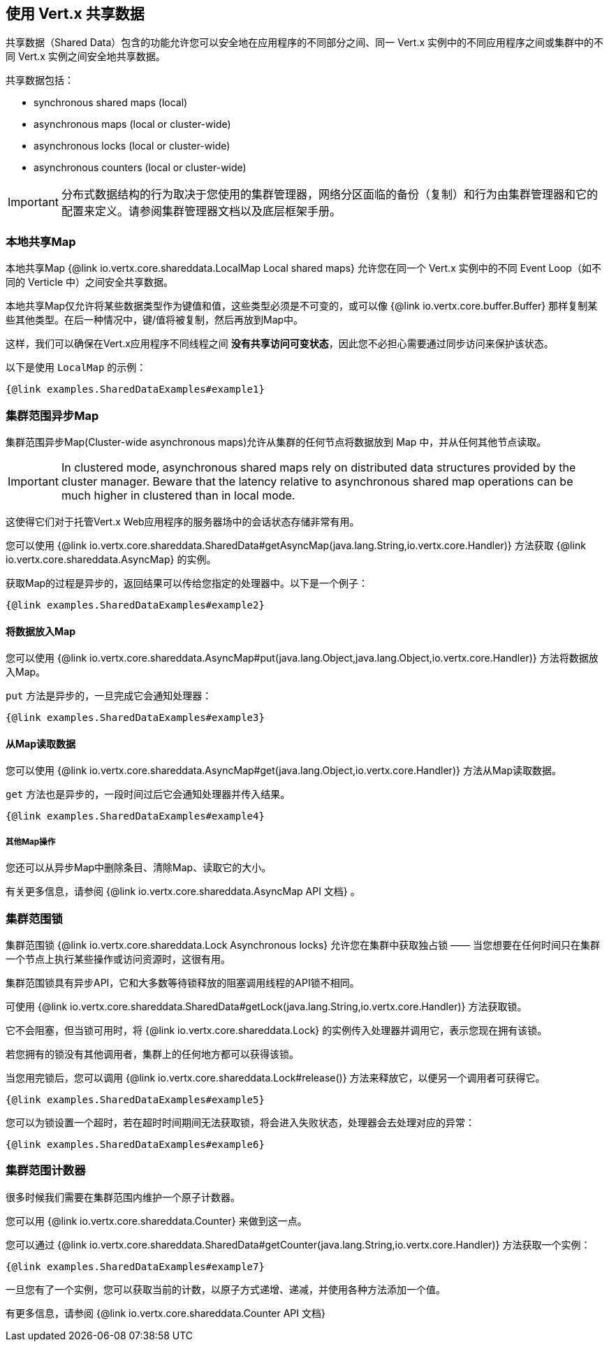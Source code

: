 == 使用 Vert.x 共享数据

共享数据（Shared Data）包含的功能允许您可以安全地在应用程序的不同部分之间、同一 Vert.x 实例中的不同应用程序之间或集群中的不同 Vert.x 实例之间安全地共享数据。

共享数据包括：

 * synchronous shared maps (local)
 * asynchronous maps (local or cluster-wide)
 * asynchronous locks (local or cluster-wide)
 * asynchronous counters (local or cluster-wide)

IMPORTANT: 分布式数据结构的行为取决于您使用的集群管理器，网络分区面临的备份（复制）和行为由集群管理器和它的配置来定义。请参阅集群管理器文档以及底层框架手册。

=== 本地共享Map

本地共享Map {@link io.vertx.core.shareddata.LocalMap Local shared maps} 允许您在同一个 Vert.x 实例中的不同 Event Loop（如不同的 Verticle 中）之间安全共享数据。

本地共享Map仅允许将某些数据类型作为键值和值，这些类型必须是不可变的，或可以像 {@link io.vertx.core.buffer.Buffer} 那样复制某些其他类型。在后一种情况中，键/值将被复制，然后再放到Map中。

这样，我们可以确保在Vert.x应用程序不同线程之间 **没有共享访问可变状态**，因此您不必担心需要通过同步访问来保护该状态。

以下是使用 `LocalMap` 的示例：

[source,$lang]
----
{@link examples.SharedDataExamples#example1}
----

=== 集群范围异步Map

集群范围异步Map(Cluster-wide asynchronous maps)允许从集群的任何节点将数据放到 Map 中，并从任何其他节点读取。

IMPORTANT: In clustered mode, asynchronous shared maps rely on distributed data structures provided by the cluster manager.
Beware that the latency relative to asynchronous shared map operations can be much higher in clustered than in local mode.

这使得它们对于托管Vert.x Web应用程序的服务器场中的会话状态存储非常有用。

您可以使用 {@link io.vertx.core.shareddata.SharedData#getAsyncMap(java.lang.String,io.vertx.core.Handler)} 方法获取
{@link io.vertx.core.shareddata.AsyncMap} 的实例。

获取Map的过程是异步的，返回结果可以传给您指定的处理器中。以下是一个例子：

[source,$lang]
----
{@link examples.SharedDataExamples#example2}
----

==== 将数据放入Map

您可以使用 {@link io.vertx.core.shareddata.AsyncMap#put(java.lang.Object,java.lang.Object,io.vertx.core.Handler)} 方法将数据放入Map。

`put` 方法是异步的，一旦完成它会通知处理器：

[source,$lang]
----
{@link examples.SharedDataExamples#example3}
----

==== 从Map读取数据

您可以使用 {@link io.vertx.core.shareddata.AsyncMap#get(java.lang.Object,io.vertx.core.Handler)} 方法从Map读取数据。

`get` 方法也是异步的，一段时间过后它会通知处理器并传入结果。

[source,$lang]
----
{@link examples.SharedDataExamples#example4}
----

===== 其他Map操作

您还可以从异步Map中删除条目、清除Map、读取它的大小。

有关更多信息，请参阅 {@link io.vertx.core.shareddata.AsyncMap API 文档} 。

=== 集群范围锁

集群范围锁 {@link io.vertx.core.shareddata.Lock Asynchronous locks} 允许您在集群中获取独占锁 —— 当您想要在任何时间只在集群一个节点上执行某些操作或访问资源时，这很有用。

集群范围锁具有异步API，它和大多数等待锁释放的阻塞调用线程的API锁不相同。

可使用 {@link io.vertx.core.shareddata.SharedData#getLock(java.lang.String,io.vertx.core.Handler)} 方法获取锁。

它不会阻塞，但当锁可用时，将 {@link io.vertx.core.shareddata.Lock} 的实例传入处理器并调用它，表示您现在拥有该锁。

若您拥有的锁没有其他调用者，集群上的任何地方都可以获得该锁。

当您用完锁后，您可以调用  {@link io.vertx.core.shareddata.Lock#release()} 方法来释放它，以便另一个调用者可获得它。

[source,$lang]
----
{@link examples.SharedDataExamples#example5}
----

您可以为锁设置一个超时，若在超时时间期间无法获取锁，将会进入失败状态，处理器会去处理对应的异常：

[source,$lang]
----
{@link examples.SharedDataExamples#example6}
----

=== 集群范围计数器

很多时候我们需要在集群范围内维护一个原子计数器。

您可以用 {@link io.vertx.core.shareddata.Counter} 来做到这一点。

您可以通过 {@link io.vertx.core.shareddata.SharedData#getCounter(java.lang.String,io.vertx.core.Handler)} 方法获取一个实例：

[source,$lang]
----
{@link examples.SharedDataExamples#example7}
----

一旦您有了一个实例，您可以获取当前的计数，以原子方式递增、递减，并使用各种方法添加一个值。

有更多信息，请参阅 {@link io.vertx.core.shareddata.Counter API 文档}
